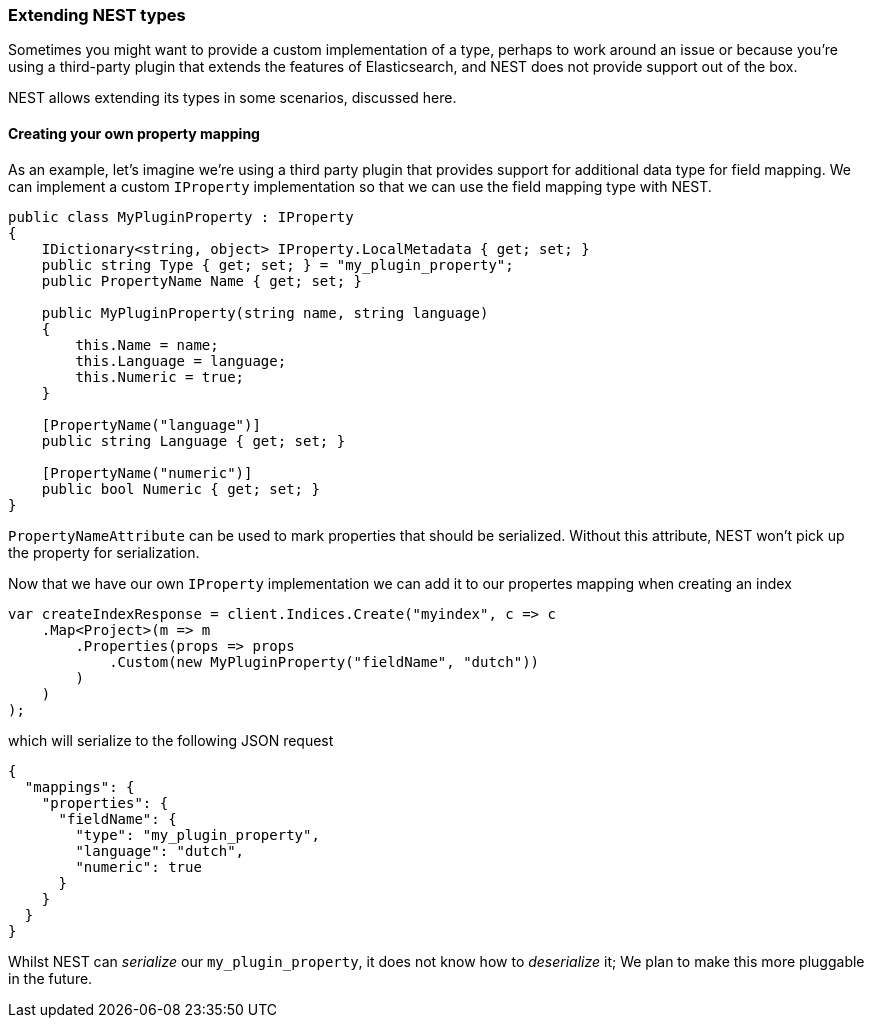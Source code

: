 :ref_current: https://www.elastic.co/guide/en/elasticsearch/reference/7.4

:github: https://github.com/elastic/elasticsearch-net

:nuget: https://www.nuget.org/packages

////
IMPORTANT NOTE
==============
This file has been generated from https://github.com/elastic/elasticsearch-net/tree/7.x/src/Tests/Tests/ClientConcepts/HighLevel/Serialization/ExtendingNestTypes.doc.cs. 
If you wish to submit a PR for any spelling mistakes, typos or grammatical errors for this file,
please modify the original csharp file found at the link and submit the PR with that change. Thanks!
////

[[extending-nest-types]]
=== Extending NEST types

Sometimes you might want to provide a custom implementation of a type, perhaps to work around an issue or because
you're using a third-party plugin that extends the features of Elasticsearch, and NEST does not provide support out of the box.

NEST allows extending its types in some scenarios, discussed here.

==== Creating your own property mapping

As an example, let's imagine we're using a third party plugin that provides support for additional data type
for field mapping. We can implement a custom `IProperty` implementation so that we can use the field mapping
type with NEST.

[source,csharp]
----
public class MyPluginProperty : IProperty
{
    IDictionary<string, object> IProperty.LocalMetadata { get; set; }
    public string Type { get; set; } = "my_plugin_property";
    public PropertyName Name { get; set; }

    public MyPluginProperty(string name, string language)
    {
        this.Name = name;
        this.Language = language;
        this.Numeric = true;
    }

    [PropertyName("language")]
    public string Language { get; set; }

    [PropertyName("numeric")]
    public bool Numeric { get; set; }
}
----

`PropertyNameAttribute` can be used to mark properties that should be serialized. Without this attribute,
NEST won't pick up the property for serialization.

Now that we have our own `IProperty` implementation we can add it to our propertes mapping when creating an index

[source,csharp]
----
var createIndexResponse = client.Indices.Create("myindex", c => c
    .Map<Project>(m => m
        .Properties(props => props
            .Custom(new MyPluginProperty("fieldName", "dutch"))
        )
    )
);
----

which will serialize to the following JSON request

[source,javascript]
----
{
  "mappings": {
    "properties": {
      "fieldName": {
        "type": "my_plugin_property",
        "language": "dutch",
        "numeric": true
      }
    }
  }
}
----

Whilst NEST can _serialize_ our `my_plugin_property`, it does not know how to _deserialize_ it;
We plan to make this more pluggable in the future.

